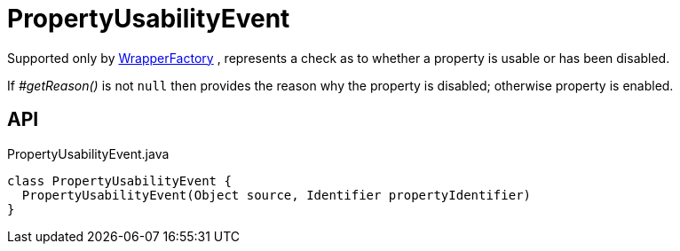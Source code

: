 = PropertyUsabilityEvent
:Notice: Licensed to the Apache Software Foundation (ASF) under one or more contributor license agreements. See the NOTICE file distributed with this work for additional information regarding copyright ownership. The ASF licenses this file to you under the Apache License, Version 2.0 (the "License"); you may not use this file except in compliance with the License. You may obtain a copy of the License at. http://www.apache.org/licenses/LICENSE-2.0 . Unless required by applicable law or agreed to in writing, software distributed under the License is distributed on an "AS IS" BASIS, WITHOUT WARRANTIES OR  CONDITIONS OF ANY KIND, either express or implied. See the License for the specific language governing permissions and limitations under the License.

Supported only by xref:refguide:applib:index/services/wrapper/WrapperFactory.adoc[WrapperFactory] , represents a check as to whether a property is usable or has been disabled.

If _#getReason()_ is not `null` then provides the reason why the property is disabled; otherwise property is enabled.

== API

[source,java]
.PropertyUsabilityEvent.java
----
class PropertyUsabilityEvent {
  PropertyUsabilityEvent(Object source, Identifier propertyIdentifier)
}
----

